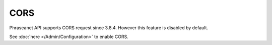 CORS
====

Phraseanet API supports CORS request since 3.8.4.
However this feature is disabled by default.

See :doc:`here </Admin/Configuration>` to enable CORS.
